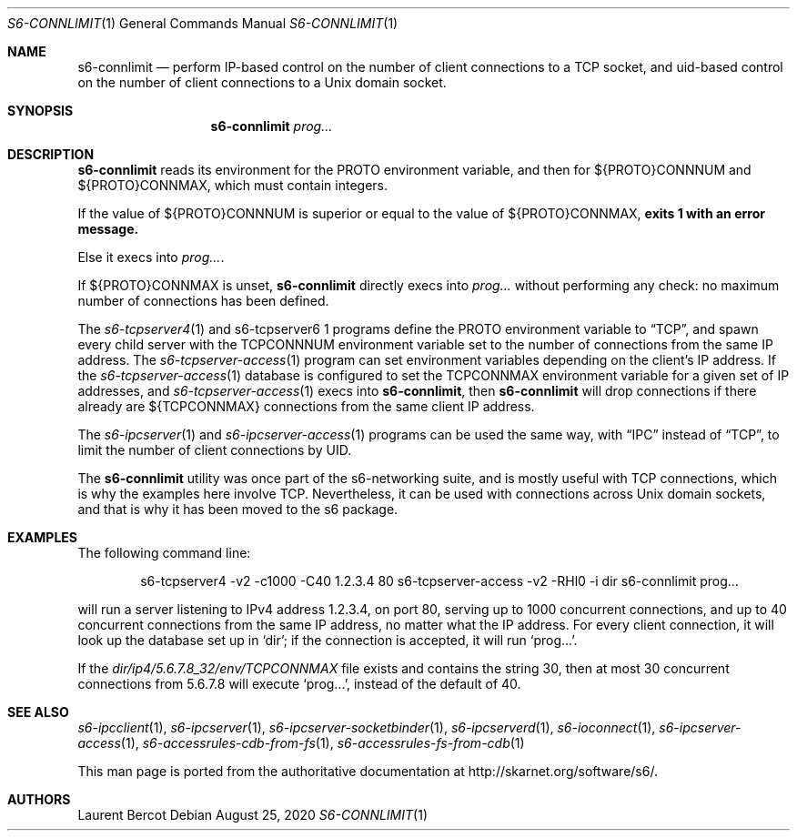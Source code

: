 .Dd August 25, 2020
.Dt S6-CONNLIMIT 1
.Os
.Sh NAME
.Nm s6-connlimit
.Nd perform IP-based control on the number of client connections to a TCP socket, and uid-based control on the number of client connections to a Unix domain socket.
.Sh SYNOPSIS
.Nm
.Ar prog...
.Sh DESCRIPTION
.Nm
reads its environment for the
.Ev PROTO
environment variable, and then for
.Ev ${PROTO}CONNNUM
and
.Ev ${PROTO}CONNMAX ,
which must contain integers.
.Pp
If the value of
.Ev ${PROTO}CONNNUM
is superior or equal to the value of
.Ev ${PROTO}CONNMAX ,
.Nm exits 1 with an error message.
.Pp
Else it execs into
.Ar prog... .
.Pp
If
.Ev ${PROTO}CONNMAX
is unset,
.Nm
directly execs into
.Ar prog...
without performing any check: no maximum number of connections has
been defined.
.Pp
The
.Xr s6-tcpserver4 1
and s6-tcpserver6 1
programs define the
.Ev PROTO
environment variable to
.Dq TCP ,
and spawn every child server with the
.Ev TCPCONNNUM
environment variable set to the number of connections from the same IP
address. The
.Xr s6-tcpserver-access 1
program can set environment variables depending on the client's IP
address. If the
.Xr s6-tcpserver-access 1
database is configured to set the
.Ev TCPCONNMAX
environment variable for a given set of IP addresses, and
.Xr s6-tcpserver-access 1
execs into
.Nm ,
then
.Nm
will drop connections if there already are
.Ev ${TCPCONNMAX}
connections from the same client IP address.
.Pp
The
.Xr s6-ipcserver 1
and
.Xr s6-ipcserver-access 1
programs can be used the same way, with
.Dq IPC
instead of
.Dq TCP ,
to limit the number of client connections by UID.
.Pp
The
.Nm
utility was once part of the s6-networking suite, and is mostly useful
with TCP connections, which is why the examples here involve
TCP. Nevertheless, it can be used with connections across Unix domain
sockets, and that is why it has been moved to the s6 package.
.Sh EXAMPLES
The following command line:
.Bd -literal -offset indent
s6-tcpserver4 -v2 -c1000 -C40 1.2.3.4 80 \
  s6-tcpserver-access -v2 -RHl0 -i dir \
  s6-connlimit \
  prog...
.Ed
.Pp
will run a server listening to IPv4 address 1.2.3.4, on port 80,
serving up to 1000 concurrent connections, and up to 40 concurrent
connections from the same IP address, no matter what the IP
address. For every client connection, it will look up the database set
up in
.Ql dir ;
if the connection is accepted, it will run
.Ql prog... .
.Pp
If the
.Pa dir/ip4/5.6.7.8_32/env/TCPCONNMAX
file exists and contains the string 30, then at most 30 concurrent
connections from 5.6.7.8 will execute
.Ql prog... ,
instead of the default of 40.
.Sh SEE ALSO
.Xr s6-ipcclient 1 ,
.Xr s6-ipcserver 1 ,
.Xr s6-ipcserver-socketbinder 1 ,
.Xr s6-ipcserverd 1 ,
.Xr s6-ioconnect 1 ,
.Xr s6-ipcserver-access 1 ,
.Xr s6-accessrules-cdb-from-fs 1 ,
.Xr s6-accessrules-fs-from-cdb 1
.Pp
This man page is ported from the authoritative documentation at
.Lk http://skarnet.org/software/s6/ .
.Sh AUTHORS
.An Laurent Bercot
